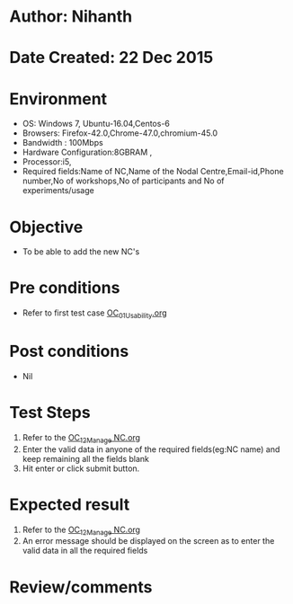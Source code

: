 * Author: Nihanth
* Date Created: 22 Dec 2015
* Environment
  - OS: Windows 7, Ubuntu-16.04,Centos-6
  - Browsers: Firefox-42.0,Chrome-47.0,chromium-45.0
  - Bandwidth : 100Mbps
  - Hardware Configuration:8GBRAM , 
  - Processor:i5,
  - Required fields:Name of NC,Name of the Nodal Centre,Email-id,Phone number,No of workshops,No of participants and No of experiments/usage

* Objective
  - To be able to add the new NC's

* Pre conditions
  - Refer to first test case [[https://github.com/Virtual-Labs/Outreach Portal/blob/master/test-cases/integration_test-cases/OC/OC_01_Usability.org][OC_01_Usability.org]]

* Post conditions
  - Nil
* Test Steps
  1. Refer to the  [[https://github.com/Virtual-Labs/outreach-portal/blob/master/test-cases/integration_test-cases/OC/OC_12_Manage%20NC.org][OC_12_Manage NC.org]]  
  2. Enter the valid data in  anyone of the required fields(eg:NC name) and keep remaining all the fields blank
  3. Hit enter or click submit button.

* Expected result
  1. Refer to the  [[https://github.com/Virtual-Labs/outreach-portal/blob/master/test-cases/integration_test-cases/OC/OC_12_Manage%20NC.org][OC_12_Manage NC.org]]  
  2. An error message should be displayed on the screen as to enter the valid data in all the required fields

* Review/comments


